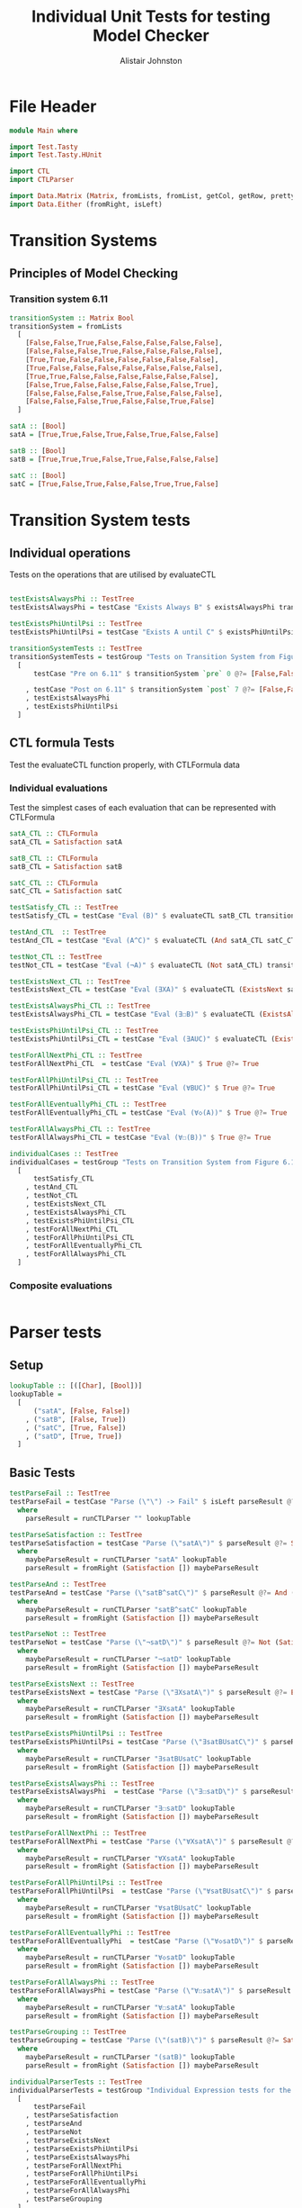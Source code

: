 #+TITLE: Individual Unit Tests for testing Model Checker
#+Author: Alistair Johnston
#+PROPERTY: header-args :tangle Unit_Tests.hs
#+auto_tangle: t
#+STARTUP: show2levels latexpreview
#+OPTIONS: tex:t

* File Header
#+BEGIN_SRC haskell
module Main where

import Test.Tasty
import Test.Tasty.HUnit

import CTL
import CTLParser

import Data.Matrix (Matrix, fromLists, fromList, getCol, getRow, prettyMatrix, nrows, ncols, matrix)
import Data.Either (fromRight, isLeft)
#+END_SRC

* Transition Systems
** Principles of Model Checking
*** Transition system 6.11
[[./images/fig6_11.svg]]
\cite[Fig. 6.11]{Principles of Model Checking}

#+BEGIN_SRC haskell
transitionSystem :: Matrix Bool
transitionSystem = fromLists
  [
    [False,False,True,False,False,False,False,False],
    [False,False,False,True,False,False,False,False],
    [True,True,False,False,False,False,False,False],
    [True,False,False,False,False,False,False,False],
    [True,True,False,False,False,False,False,False],
    [False,True,False,False,False,False,False,True],
    [False,False,False,False,True,False,False,False],
    [False,False,False,True,False,False,True,False]
  ]

satA :: [Bool]
satA = [True,True,False,True,False,True,False,False]

satB :: [Bool]
satB = [True,True,True,False,True,False,False,False]

satC :: [Bool]
satC = [True,False,True,False,False,True,True,False]
#+END_SRC

* Transition System tests
** Individual operations
Tests on the operations that are utilised by evaluateCTL
#+BEGIN_SRC haskell

testExistsAlwaysPhi :: TestTree
testExistsAlwaysPhi = testCase "Exists Always B" $ existsAlwaysPhi transitionSystem satB @?= [True,False,True,False,True,False,False,False]

testExistsPhiUntilPsi :: TestTree
testExistsPhiUntilPsi = testCase "Exists A until C" $ existsPhiUntilPsi transitionSystem satA satC @?= [True,True,True,True,False,True,True,False]

transitionSystemTests :: TestTree
transitionSystemTests = testGroup "Tests on Transition System from Figure 6.11 in Principles of Model Checking (Direct use of function)"
  [
      testCase "Pre on 6.11" $ transitionSystem `pre` 0 @?= [False,False,True,True,True,False,False,False]

    , testCase "Post on 6.11" $ transitionSystem `post` 7 @?= [False,False,False,True,False,False,True,False]
    , testExistsAlwaysPhi
    , testExistsPhiUntilPsi
  ]
    
#+END_SRC

** CTL formula Tests
Test the evaluateCTL function properly, with CTLFormula data
*** Individual evaluations 
Test the simplest cases of each evaluation that can be represented with CTLFormula
#+BEGIN_SRC haskell
satA_CTL :: CTLFormula
satA_CTL = Satisfaction satA
                
satB_CTL :: CTLFormula
satB_CTL = Satisfaction satB

satC_CTL :: CTLFormula
satC_CTL = Satisfaction satC

testSatisfy_CTL :: TestTree
testSatisfy_CTL = testCase "Eval (B)" $ evaluateCTL satB_CTL transitionSystem @?= [True,True,True,False,True,False,False,False]

testAnd_CTL  :: TestTree
testAnd_CTL = testCase "Eval (A^C)" $ evaluateCTL (And satA_CTL satC_CTL) transitionSystem @?= [True,False,False,False,False,True,False,False]

testNot_CTL :: TestTree
testNot_CTL = testCase "Eval (¬A)" $ evaluateCTL (Not satA_CTL) transitionSystem @?= [False,False,True,False,True,False,True,True]

testExistsNext_CTL :: TestTree
testExistsNext_CTL = testCase "Eval (∃XA)" $ evaluateCTL (ExistsNext satA_CTL) transitionSystem @?= [False,True,True,True,True,True,False,True]

testExistsAlwaysPhi_CTL :: TestTree
testExistsAlwaysPhi_CTL = testCase "Eval (∃☐B)" $ evaluateCTL (ExistsAlways satB_CTL) transitionSystem @?= [True,False,True,False,True,False,False,False]

testExistsPhiUntilPsi_CTL :: TestTree
testExistsPhiUntilPsi_CTL = testCase "Eval (∃AUC)" $ evaluateCTL (ExistsPhiUntilPsi satA_CTL satC_CTL) transitionSystem @?= [True,True,True,True,False,True,True,False]

testForAllNextPhi_CTL :: TestTree
testForAllNextPhi_CTL  = testCase "Eval (∀XA)" $ True @?= True

testForAllPhiUntilPsi_CTL :: TestTree
testForAllPhiUntilPsi_CTL = testCase "Eval (∀BUC)" $ True @?= True

testForAllEventuallyPhi_CTL :: TestTree
testForAllEventuallyPhi_CTL = testCase "Eval (∀◇(A))" $ True @?= True

testForAllAlwaysPhi_CTL :: TestTree
testForAllAlwaysPhi_CTL = testCase "Eval (∀☐(B))" $ True @?= True

individualCases :: TestTree
individualCases = testGroup "Tests on Transition System from Figure 6.11 in Principles of Model Checking (Using EvaluateCTL)"
  [
      testSatisfy_CTL
    , testAnd_CTL
    , testNot_CTL
    , testExistsNext_CTL
    , testExistsAlwaysPhi_CTL
    , testExistsPhiUntilPsi_CTL
    , testForAllNextPhi_CTL
    , testForAllPhiUntilPsi_CTL
    , testForAllEventuallyPhi_CTL
    , testForAllAlwaysPhi_CTL
  ]
#+END_SRC

*** Composite evaluations
#+BEGIN_SRC haskell
#+END_SRC

* Parser tests
** Setup
#+BEGIN_SRC haskell
lookupTable :: [([Char], [Bool])]
lookupTable =
  [
      ("satA", [False, False])
    , ("satB", [False, True])
    , ("satC", [True, False])
    , ("satD", [True, True])
  ]
#+END_SRC

** Basic Tests
#+BEGIN_SRC haskell
testParseFail :: TestTree
testParseFail = testCase "Parse (\"\") -> Fail" $ isLeft parseResult @?= True
  where
    parseResult = runCTLParser "" lookupTable

testParseSatisfaction :: TestTree
testParseSatisfaction = testCase "Parse (\"satA\")" $ parseResult @?= Satisfaction [False, False]
  where
    maybeParseResult = runCTLParser "satA" lookupTable
    parseResult = fromRight (Satisfaction []) maybeParseResult

testParseAnd :: TestTree
testParseAnd = testCase "Parse (\"satB^satC\")" $ parseResult @?= And (Satisfaction [False, True]) (Satisfaction [True, False])
  where
    maybeParseResult = runCTLParser "satB^satC" lookupTable
    parseResult = fromRight (Satisfaction []) maybeParseResult

testParseNot :: TestTree
testParseNot = testCase "Parse (\"¬satD\")" $ parseResult @?= Not (Satisfaction [True, True]) 
  where
    maybeParseResult = runCTLParser "¬satD" lookupTable
    parseResult = fromRight (Satisfaction []) maybeParseResult

testParseExistsNext :: TestTree
testParseExistsNext = testCase "Parse (\"∃XsatA\")" $ parseResult @?= ExistsNext (Satisfaction [False, False])
  where
    maybeParseResult = runCTLParser "∃XsatA" lookupTable
    parseResult = fromRight (Satisfaction []) maybeParseResult

testParseExistsPhiUntilPsi :: TestTree
testParseExistsPhiUntilPsi = testCase "Parse (\"∃satBUsatC\")" $ parseResult @?= ExistsPhiUntilPsi (Satisfaction [False, True]) (Satisfaction [True, False])
  where
    maybeParseResult = runCTLParser "∃satBUsatC" lookupTable
    parseResult = fromRight (Satisfaction []) maybeParseResult

testParseExistsAlwaysPhi :: TestTree
testParseExistsAlwaysPhi  = testCase "Parse (\"∃☐satD\")" $ parseResult @?= ExistsAlways (Satisfaction [True, True])
  where
    maybeParseResult = runCTLParser "∃☐satD" lookupTable
    parseResult = fromRight (Satisfaction []) maybeParseResult

testParseForAllNextPhi :: TestTree
testParseForAllNextPhi = testCase "Parse (\"∀XsatA\")" $ parseResult @?= ForAllNext (Satisfaction [False, False])
  where
    maybeParseResult = runCTLParser "∀XsatA" lookupTable
    parseResult = fromRight (Satisfaction []) maybeParseResult

testParseForAllPhiUntilPsi :: TestTree
testParseForAllPhiUntilPsi  = testCase "Parse (\"∀satBUsatC\")" $ parseResult @?= ForAllPhiUntilPsi (Satisfaction [False, True]) (Satisfaction [True, False])
  where
    maybeParseResult = runCTLParser "∀satBUsatC" lookupTable
    parseResult = fromRight (Satisfaction []) maybeParseResult

testParseForAllEventuallyPhi :: TestTree
testParseForAllEventuallyPhi  = testCase "Parse (\"∀◇satD\")" $ parseResult @?= ForAllEventually (Satisfaction [True, True])
  where
    maybeParseResult = runCTLParser "∀◇satD" lookupTable
    parseResult = fromRight (Satisfaction []) maybeParseResult

testParseForAllAlwaysPhi :: TestTree
testParseForAllAlwaysPhi = testCase "Parse (\"∀☐satA\")" $ parseResult @?= ForAllAlways (Satisfaction [False, False])
  where
    maybeParseResult = runCTLParser "∀☐satA" lookupTable
    parseResult = fromRight (Satisfaction []) maybeParseResult

testParseGrouping :: TestTree
testParseGrouping = testCase "Parse (\"(satB)\")" $ parseResult @?= Satisfaction [False, True]
  where
    maybeParseResult = runCTLParser "(satB)" lookupTable
    parseResult = fromRight (Satisfaction []) maybeParseResult

individualParserTests :: TestTree
individualParserTests = testGroup "Individual Expression tests for the CTLParser"
  [
      testParseFail
    , testParseSatisfaction
    , testParseAnd
    , testParseNot
    , testParseExistsNext 
    , testParseExistsPhiUntilPsi 
    , testParseExistsAlwaysPhi 
    , testParseForAllNextPhi 
    , testParseForAllPhiUntilPsi 
    , testParseForAllEventuallyPhi 
    , testParseForAllAlwaysPhi
    , testParseGrouping
  ]
#+END_SRC

** Composite Tests
#+BEGIN_SRC haskell

testParseAndWithNot :: TestTree
testParseAndWithNot = testCase "Parse (\"satA^(¬satB)\")" $ parseResult @?= And (Satisfaction [False, False]) (Not (Satisfaction [False, True]))
  where
    maybeParseResult = runCTLParser "satA^(¬satB)" lookupTable
    parseResult = fromRight (Satisfaction []) maybeParseResult

testParseExistsNextWithExistsPhiUntilPsi :: TestTree
testParseExistsNextWithExistsPhiUntilPsi = testCase "Parse (\"∃X(∃satCUsatD)\")" $ parseResult @?= ExistsNext (ExistsPhiUntilPsi (Satisfaction [True, False]) (Satisfaction [True, True]))
  where
    maybeParseResult = runCTLParser "∃X(∃satCUsatD)" lookupTable
    parseResult = fromRight (Satisfaction []) maybeParseResult

testParseExistsAlwaysWithForAllNext :: TestTree
testParseExistsAlwaysWithForAllNext = testCase "Parse (\"∃☐(∀XsatA)\")" $ parseResult @?= ExistsAlways (ForAllNext (Satisfaction [False, False]))
  where
    maybeParseResult = runCTLParser "∃☐(∀XsatA)" lookupTable
    parseResult = fromRight (Satisfaction []) maybeParseResult

testParseForAllPhiUntilPsiWithForAllEventually :: TestTree
testParseForAllPhiUntilPsiWithForAllEventually = testCase "Parse (\"∀satBU(∀◇satC)\")" $ parseResult @?= ForAllPhiUntilPsi (Satisfaction [False, True]) (ForAllEventually (Satisfaction [True, False]))
  where
    maybeParseResult = runCTLParser "∀satBU(∀◇satC)" lookupTable
    parseResult = fromRight (Satisfaction []) maybeParseResult

testParseForAllAlwaysWithNot :: TestTree
testParseForAllAlwaysWithNot = testCase "Parse (\"∀☐(¬satD)\")" $ parseResult @?= ForAllAlways (Not (Satisfaction [True, True]))
  where
    maybeParseResult = runCTLParser "∀☐(¬satD)" lookupTable
    parseResult = fromRight (Satisfaction []) maybeParseResult

compositeParserTests :: TestTree
compositeParserTests = testGroup "Composite Expression tests for the CTLParser"
  [
      testParseAndWithNot 
    , testParseExistsNextWithExistsPhiUntilPsi 
    , testParseExistsAlwaysWithForAllNext 
    , testParseForAllPhiUntilPsiWithForAllEventually 
    , testParseForAllAlwaysWithNot 
  ]
#+END_SRC


* End-to-End Tests
#+BEGIN_SRC haskell
mapping :: [([Char], [Bool])]
mapping =
  [
      ("A", satA)
    , ("B", satB)
    , ("C", satC)
  ]

testSatisfy_E2E :: TestTree
testSatisfy_E2E = testCase "E2E (B)" $ result @?= [True,True,True,False,True,False,False,False]
  where
    parseFormula = fromRight (Satisfaction []) $ runCTLParser "B" mapping
    result = evaluateCTL parseFormula transitionSystem

testAnd_E2E :: TestTree
testAnd_E2E = testCase "E2E (A^C)" $ result @?= [True,False,False,False,False,True,False,False]
  where
    parseFormula = fromRight (Satisfaction []) $ runCTLParser "A^C" mapping
    result = evaluateCTL parseFormula transitionSystem

testNot_E2E :: TestTree
testNot_E2E = testCase "E2E (¬A)" $ result @?= [False,False,True,False,True,False,True,True]
  where
    parseFormula = fromRight (Satisfaction []) $ runCTLParser "¬A" mapping
    result = evaluateCTL parseFormula transitionSystem

testExistsNext_E2E :: TestTree
testExistsNext_E2E = testCase "E2E (∃XA)" $ result @?= [False,True,True,True,True,True,False,True]
  where
    parseFormula = fromRight (Satisfaction []) $ runCTLParser "∃XA" mapping
    result = evaluateCTL parseFormula transitionSystem

testExistsAlways_E2E :: TestTree
testExistsAlways_E2E = testCase "E2E (∃☐B)" $ result @?= [True,False,True,False,True,False,False,False]
  where
    parseFormula = fromRight (Satisfaction []) $ runCTLParser "∃☐B" mapping
    result = evaluateCTL parseFormula transitionSystem


testExistsPhiUntilPsi_E2E :: TestTree
testExistsPhiUntilPsi_E2E = testCase "E2E (∃AUC)" $ result @?= [True,True,True,True,False,True,True,False]

  where
    parseFormula = fromRight (Satisfaction []) $ runCTLParser "∃AUC" mapping
    result = evaluateCTL parseFormula transitionSystem

-- test_E2E :: TestTree
-- test_E2E = testCase "E2E ()" $ result @?=
--   where
--     parseFormula = fromRight (Satisfaction []) $ runCTLParser "" mapping
--     result = evaluateCTL parseFormula transitionSystem

endToEndTests :: TestTree
endToEndTests = testGroup "End-to-end tests for parser "
  [
      testSatisfy_E2E
    , testAnd_E2E
    , testNot_E2E
    , testExistsNext_E2E
    , testExistsAlways_E2E
    , testExistsPhiUntilPsi_E2E
  ]
#+END_SRC

* Main method for running tests
#+BEGIN_SRC haskell
testSets :: TestTree
testSets = testGroup "All sets of tests"
  [
      transitionSystemTests
    , individualCases
    , individualParserTests
    , compositeParserTests 
    , endToEndTests
  ]

main :: IO ()
main = defaultMain testSets
#+END_SRC
